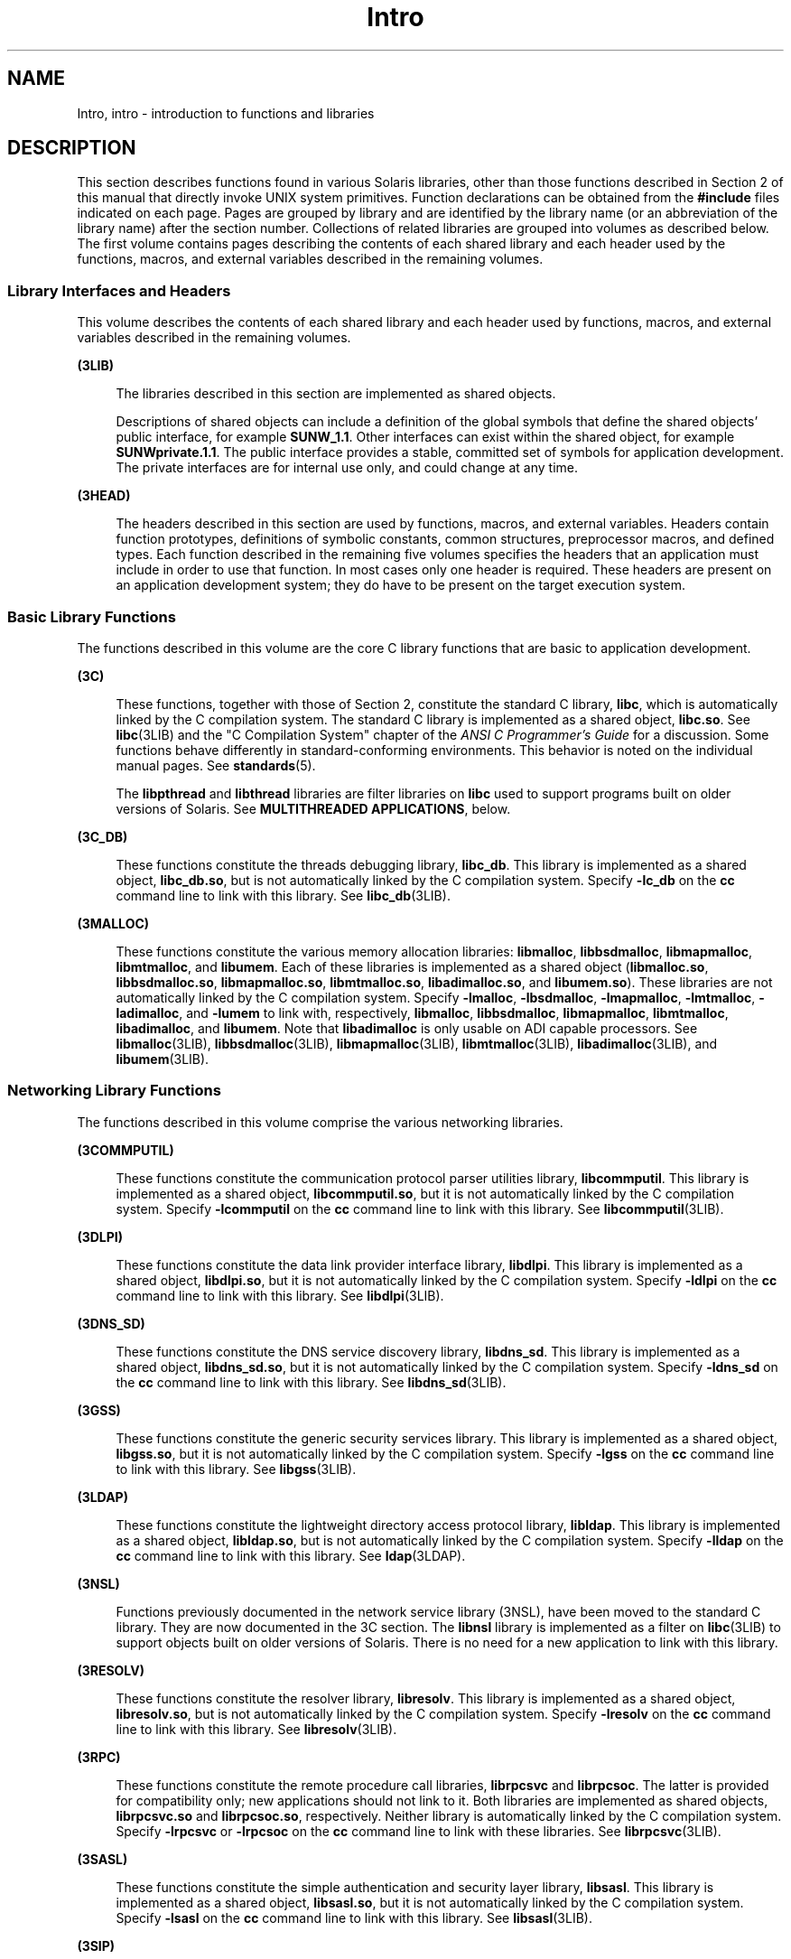 '\" te
.\" Copyright (c) 2009, 2015, Oracle and/or its affiliates. All rights    reserved.
.TH Intro 3 "9 Apr 2015" "SunOS 5.11" "Introduction to Library Functions"
.SH NAME
Intro, intro \- introduction to functions and libraries
.SH DESCRIPTION
.sp
.LP
This section describes functions found in various Solaris libraries, other than those functions described in Section 2 of this manual that directly invoke UNIX system primitives. Function declarations can be obtained from the \fB#include\fR files indicated on each page. Pages are grouped by library and are identified by the library name (or an abbreviation of the library name) after the section number. Collections of related libraries are grouped into volumes as described below. The first volume contains pages describing the contents of each shared library and each header used by the functions, macros, and external variables described in the remaining volumes.
.SS "Library Interfaces and Headers"
.sp
.LP
This volume describes the contents of each shared library and each header used by functions, macros, and external variables described in the remaining volumes.
.sp
.ne 2
.mk
.na
\fB(3LIB)\fR
.ad
.sp .6
.RS 4n
The libraries described in this section are implemented as shared objects.
.sp
Descriptions of shared objects can include a definition of the global symbols that define the shared objects' public interface, for example \fBSUNW_1.1\fR. Other interfaces can exist within the shared object, for example \fBSUNWprivate.1.1\fR. The public interface provides a stable, committed set of symbols for application development. The private interfaces are for internal use only, and could change at any time.
.RE

.sp
.ne 2
.mk
.na
\fB(3HEAD)\fR
.ad
.sp .6
.RS 4n
The headers described in this section are used by functions, macros, and external variables. Headers contain function prototypes, definitions of symbolic constants, common structures, preprocessor macros, and defined types. Each function described in the remaining five volumes specifies the headers that an application must include in order to use that function. In most cases only one header is required. These headers are present on an application development system; they do have to be present on the target execution system.
.RE

.SS "Basic Library Functions"
.sp
.LP
The functions described in this volume are the core C library functions that are basic to application development.
.sp
.ne 2
.mk
.na
\fB(3C)\fR
.ad
.sp .6
.RS 4n
These functions, together with those of Section 2, constitute the standard C library, \fBlibc\fR, which is automatically linked by the C compilation system. The standard C library is implemented as a shared object, \fBlibc.so\fR. See \fBlibc\fR(3LIB) and the "C Compilation System" chapter of the \fIANSI C Programmer's Guide\fR for a discussion. Some functions behave differently in standard-conforming environments. This behavior is noted on the individual manual pages. See \fBstandards\fR(5).
.sp
The \fBlibpthread\fR and \fBlibthread\fR libraries are filter libraries on \fBlibc\fR used to support programs built on older versions of Solaris. See \fBMULTITHREADED APPLICATIONS\fR, below.
.RE

.sp
.ne 2
.mk
.na
\fB(3C_DB)\fR
.ad
.sp .6
.RS 4n
These functions constitute the threads debugging library, \fBlibc_db\fR. This library is implemented as a shared object, \fBlibc_db.so\fR, but is not automatically linked by the C compilation system. Specify \fB-lc_db\fR on the \fBcc\fR command line to link with this library. See \fBlibc_db\fR(3LIB).
.RE

.sp
.ne 2
.mk
.na
\fB(3MALLOC)\fR
.ad
.sp .6
.RS 4n
These functions constitute the various memory allocation libraries: \fBlibmalloc\fR, \fBlibbsdmalloc\fR, \fBlibmapmalloc\fR, \fBlibmtmalloc\fR, and \fBlibumem\fR. Each of these libraries is implemented as a shared object (\fBlibmalloc.so\fR, \fBlibbsdmalloc.so\fR, \fBlibmapmalloc.so\fR, \fBlibmtmalloc.so\fR, \fBlibadimalloc.so\fR, and \fBlibumem.so\fR). These libraries are not automatically linked by the C compilation system. Specify \fB-lmalloc\fR, \fB-lbsdmalloc\fR, \fB-lmapmalloc\fR, \fB-lmtmalloc\fR, \fB-ladimalloc\fR, and \fB-lumem\fR to link with, respectively, \fBlibmalloc\fR, \fBlibbsdmalloc\fR, \fBlibmapmalloc\fR, \fBlibmtmalloc\fR, \fBlibadimalloc\fR, and \fBlibumem\fR. Note that \fBlibadimalloc\fR is only usable on ADI capable processors. See \fBlibmalloc\fR(3LIB), \fBlibbsdmalloc\fR(3LIB), \fBlibmapmalloc\fR(3LIB), \fBlibmtmalloc\fR(3LIB), \fBlibadimalloc\fR(3LIB), and \fBlibumem\fR(3LIB).
.RE

.SS "Networking Library Functions"
.sp
.LP
The functions described in this volume comprise the various networking libraries.
.sp
.ne 2
.mk
.na
\fB(3COMMPUTIL)\fR
.ad
.sp .6
.RS 4n
These functions constitute the communication protocol parser utilities library, \fBlibcommputil\fR. This library is implemented as a shared object, \fBlibcommputil.so\fR, but it is not automatically linked by the C compilation system. Specify \fB-lcommputil\fR on the \fBcc\fR command line to link with this library. See \fBlibcommputil\fR(3LIB).
.RE

.sp
.ne 2
.mk
.na
\fB(3DLPI)\fR
.ad
.sp .6
.RS 4n
These functions constitute the data link provider interface library, \fBlibdlpi\fR. This library is implemented as a shared object, \fBlibdlpi.so\fR, but it is not automatically linked by the C compilation system. Specify \fB-ldlpi\fR on the \fBcc\fR command line to link with this library. See \fBlibdlpi\fR(3LIB).
.RE

.sp
.ne 2
.mk
.na
\fB(3DNS_SD)\fR
.ad
.sp .6
.RS 4n
These functions constitute the DNS service discovery library, \fBlibdns_sd\fR. This library is implemented as a shared object, \fBlibdns_sd.so\fR, but it is not automatically linked by the C compilation system. Specify \fB-ldns_sd\fR on the \fBcc\fR command line to link with this library. See \fBlibdns_sd\fR(3LIB).
.RE

.sp
.ne 2
.mk
.na
\fB(3GSS)\fR
.ad
.sp .6
.RS 4n
These functions constitute the generic security services library. This library is implemented as a shared object, \fBlibgss.so\fR, but it is not automatically linked by the C compilation system. Specify \fB-lgss\fR on the \fBcc\fR command line to link with this library. See \fBlibgss\fR(3LIB).
.RE

.sp
.ne 2
.mk
.na
\fB(3LDAP)\fR
.ad
.sp .6
.RS 4n
These functions constitute the lightweight directory access protocol library, \fBlibldap\fR. This library is implemented as a shared object, \fBlibldap.so\fR, but is not automatically linked by the C compilation system. Specify \fB-lldap\fR on the \fBcc\fR command line to link with this library. See \fBldap\fR(3LDAP).
.RE

.sp
.ne 2
.mk
.na
\fB(3NSL)\fR
.ad
.sp .6
.RS 4n
Functions previously documented in the network service library (3NSL), have been moved to the standard C library. They are now documented in the 3C section. The \fBlibnsl\fR library is implemented as a filter on \fBlibc\fR(3LIB) to support objects built on older versions of Solaris. There is no need for a new application to link with this library.
.RE

.sp
.ne 2
.mk
.na
\fB(3RESOLV)\fR
.ad
.sp .6
.RS 4n
These functions constitute the resolver library, \fBlibresolv\fR. This library is implemented as a shared object, \fBlibresolv.so\fR, but is not automatically linked by the C compilation system. Specify \fB-lresolv\fR on the \fBcc\fR command line to link with this library. See \fBlibresolv\fR(3LIB). 
.RE

.sp
.ne 2
.mk
.na
\fB(3RPC)\fR
.ad
.sp .6
.RS 4n
These functions constitute the remote procedure call libraries, \fBlibrpcsvc\fR and \fBlibrpcsoc\fR. The latter is provided for compatibility only; new applications should not link to it. Both libraries are implemented as shared objects, \fBlibrpcsvc.so\fR and \fBlibrpcsoc.so\fR, respectively. Neither library is automatically linked by the C compilation system. Specify \fB-lrpcsvc\fR or \fB-lrpcsoc\fR on the \fBcc\fR command line to link with these libraries. See \fBlibrpcsvc\fR(3LIB).
.RE

.sp
.ne 2
.mk
.na
\fB(3SASL)\fR
.ad
.sp .6
.RS 4n
These functions constitute the simple authentication and security layer library, \fBlibsasl\fR. This library is implemented as a shared object, \fBlibsasl.so\fR, but it is not automatically linked by the C compilation system. Specify \fB-lsasl\fR on the \fBcc\fR command line to link with this library. See \fBlibsasl\fR(3LIB).
.RE

.sp
.ne 2
.mk
.na
\fB(3SIP)\fR
.ad
.sp .6
.RS 4n
These functions constitute the session initiation protocol library, \fBlibsip\fR. This library is implemented as a shared object, \fBlibsip.so\fR, but it is not automatically linked by the C compilation system. Specify \fB-lsip\fR on the \fBcc\fR command line to link with this library. See \fBlibsip\fR(3LIB).
.RE

.sp
.ne 2
.mk
.na
\fB(3SLP)\fR
.ad
.sp .6
.RS 4n
These functions constitute the service location protocol library, \fBlibslp\fR. This library is implemented as a shared object, \fBlibslp.so\fR, but it is not automatically linked by the C compilation system. Specify \fB-lslp\fR on the \fBcc\fR command line to link with this library. See \fBlibslp\fR(3LIB).
.RE

.sp
.ne 2
.mk
.na
\fB(3SOCKET)\fR
.ad
.sp .6
.RS 4n
Functions previously documented in the socket library (3SOCKET), have been moved to the standard C library. They are now documented in the 3C section. The \fBlibsocket\fR library is implemented as a filter on \fBlibc\fR(3LIB) to support objects built on older versions of Solaris. There is no need for a new application to link with this library.
.RE

.sp
.ne 2
.mk
.na
\fB(3XNET)\fR
.ad
.sp .6
.RS 4n
Functions previously documented in the X/Open networking library (3XNET), have been moved to the standard C library. They are now documented in the 3C section. The \fBlibxnet\fR library is implemented as a filter on \fBlibc\fR(3LIB) to support objects built on older versions of Solaris. There is no need for a new application to link with this library.
.RE

.SS "Curses Library Functions"
.sp
.LP
The functions described in this volume comprise the libraries that provide graphics and character screen updating capabilities.
.sp
.ne 2
.mk
.na
\fB(3CURSES)\fR
.ad
.sp .6
.RS 4n
The functions constitute the following libraries:
.sp
.ne 2
.mk
.na
\fB\fBlibcurses\fR\fR
.ad
.sp .6
.RS 4n
These functions constitute the curses library, \fBlibcurses\fR. This library is implemented as a shared object, \fBlibcurses.so\fR, but is not automatically linked by the C compilation system. Specify \fB-lcurses\fR on the \fBcc\fR command line to link with this library. See \fBlibcurses\fR(3LIB).
.RE

.sp
.ne 2
.mk
.na
\fB\fBlibform\fR\fR
.ad
.sp .6
.RS 4n
These functions constitute the forms library, \fBlibform\fR. This library is implemented as a shared object, \fBlibform.so\fR, but is not automatically linked by the C compilation system. Specify \fB-lform\fR on the \fBcc\fR command line to link with this library. See \fBlibform\fR(3LIB).
.RE

.sp
.ne 2
.mk
.na
\fB\fBlibmenu\fR\fR
.ad
.sp .6
.RS 4n
These functions constitute the menus library, \fBlibmenu\fR. This library is implemented as a shared object, \fBlibmenu.so\fR, but is not automatically linked by the C compilation system. Specify \fB-lmenu\fR on the \fBcc\fR command line to link with this library. See \fBlibmenu\fR(3LIB).
.RE

.sp
.ne 2
.mk
.na
\fB\fBlibpanel\fR\fR
.ad
.sp .6
.RS 4n
These functions constitute the panels library, \fBlibpanel\fR. This library is implemented as a shared object, \fBlibpanel.so\fR, but is not automatically linked by the C compilation system. Specify \fB-lpanel\fR on the \fBcc\fR command line to link with this library. See \fBlibpanel\fR(3LIB).
.RE

.RE

.sp
.ne 2
.mk
.na
\fB(3XCURSES)\fR
.ad
.sp .6
.RS 4n
These functions constitute the X/Open curses library, located in \fB/usr/xpg4/lib/libcurses.so\fR. This library provides a set of internationalized functions and macros for creating and modifying input and output to a terminal screen. Included in this library are functions for creating windows, highlighting text, writing to the screen, reading from user input, and moving the cursor. X/Open Curses is designed to optimize screen update activities. The X/Open Curses library conforms fully with Issue 4 of the X/Open Extended Curses specification. See \fBlibcurses\fR(3XCURSES).
.RE

.SS "Extended Library Functions, Vol. 1"
.sp
.LP
The functions described in this volume comprise the following specialized libraries:
.sp
.ne 2
.mk
.na
\fB(3CFGADM)\fR
.ad
.sp .6
.RS 4n
These functions constitute the configuration administration library, \fBlibcfgadm\fR. This library is implemented as a shared object, \fBlibcfgadm.so\fR, but is not automatically linked by the C compilation system. Specify \fB-lcfgadm\fR on the \fBcc\fR command line to link with this library. See \fBlibcfgadm\fR(3LIB).
.RE

.sp
.ne 2
.mk
.na
\fB(3CONTRACT)\fR
.ad
.sp .6
.RS 4n
These functions constitute the contract management library, \fBlibcontract\fR. This library is implemented as a shared object, \fBlibcontract.so\fR, but is not automatically linked by the C compilation system. Specify \fB-lcontract\fR on the \fBcc\fR command line to link with this library. See \fBlibcontract\fR(3LIB).
.RE

.sp
.ne 2
.mk
.na
\fB(3CPC)\fR
.ad
.sp .6
.RS 4n
These functions constitute the CPU performance counter library, \fBlibcpc\fR, and the process context library, \fBlibpctx\fR. These libraries are implemented as shared objects, \fBlibcpc.so\fR and \fBlibpctx.so\fR, respectively, but are not automatically linked by the C compilation system. Specify \fB-lcpc\fR or \fB-lpctx\fR on the \fBcc\fR command line to link with these libraries. See \fBlibcpc\fR(3LIB) and \fBlibpctx\fR(3LIB).
.RE

.sp
.ne 2
.mk
.na
\fB(3DAT)\fR
.ad
.sp .6
.RS 4n
These functions constitute the direct access transport library, \fBlibdat\fR. This library is implemented as a shared object, \fBlibdat.so\fR, but is not automatically linked by the C compilation system. Specify \fB-ldat\fR on the \fBcc\fR command line to link with this library. See \fBlibdat\fR(3LIB).
.RE

.sp
.ne 2
.mk
.na
\fB(3DEVID)\fR
.ad
.sp .6
.RS 4n
These functions constitute the device \fBID\fR library, \fBlibdevid\fR. This library is implemented as a shared object, \fBlibdevid.so\fR, but is not automatically linked by the C compilation system. Specify \fB-ldevid\fR on the \fBcc\fR command line to link with this library. See \fBlibdevid\fR(3LIB).
.RE

.sp
.ne 2
.mk
.na
\fB(3DEVINFO)\fR
.ad
.sp .6
.RS 4n
These functions constitute the device information library, \fBlibdevinfo\fR. This library is implemented as a shared object, \fBlibdevinfo.so\fR, but is not automatically linked by the C compilation system. Specify \fB-ldevinfo\fR on the \fBcc\fR command line to link with this library. See \fBlibdevinfo\fR(3LIB).
.RE

.sp
.ne 2
.mk
.na
\fB(3ELF)\fR
.ad
.sp .6
.RS 4n
These functions constitute the ELF access library, \fBlibelf\fR, (Extensible Linking Format). This library provides the interface for the creation and analyses of "elf" files; executables, objects, and shared objects. \fBlibelf\fR is implemented as a shared object, \fBlibelf.so\fR, but is not automatically linked by the C compilation system. Specify \fB-lelf\fR on the \fBcc\fR command line to link with this library. See \fBlibelf\fR(3LIB).
.RE

.sp
.ne 2
.mk
.na
\fB(3EXACCT)\fR
.ad
.sp .6
.RS 4n
These functions constitute the extended accounting access library, \fBlibexacct\fR, and the project database access library, \fBlibproject\fR. These libraries are implemented as shared objects, \fBlibexacct.so\fR and \fBlibproject.so\fR, respectively, but are not automatically linked by the C compilation system. Specify \fB-lexacct\fR or \fB-lproject\fR on the \fBcc\fR command line to link with these libraries. See \fBlibexacct\fR(3LIB) and \fBlibproject\fR(3LIB).
.RE

.sp
.ne 2
.mk
.na
\fB(3FCOE)\fR
.ad
.sp .6
.RS 4n
These functions constitute the Fibre  Channel  over Ethernet port management library. This library is implemented as a shared object, \fBlibfcoe.so\fR, but is not automatically linked by the C compilation system. Specify \fB-lfcoe\fR on the \fBcc\fR command line to link with this library. See \fBlibfcoe\fR(3LIB).
.RE

.sp
.ne 2
.mk
.na
\fB(3FM)\fR
.ad
.sp .6
.RS 4n
These functions constitute the fault management events library. This library is implemented as a shared object, \fBlibfmevent.so\fR, but is not automatically linked by the C compilation system. Specify \fB-lfmevent\fR on the \fBcc\fR command line to link with this library. See \fBlibfmevent\fR(3LIB).
.RE

.sp
.ne 2
.mk
.na
\fB(3FSTYP)\fR
.ad
.sp .6
.RS 4n
These functions constitute the file system type identification library. This library is implemented as a shared object, \fBlibfstyp.so\fR, but is not automatically linked by the C compilation system. Specify \fB-lfstyp\fR on the \fBcc\fR command line to link with this library. See \fBlibfstyp\fR(3LIB).
.RE

.SS "Extended Library Functions, Vol. 2"
.sp
.LP
The functions described in this volume comprise the following specialized libraries:
.sp
.ne 2
.mk
.na
\fB(3GEN)\fR
.ad
.sp .6
.RS 4n
These functions constitute the string pattern-matching and pathname manipulation library, \fBlibgen\fR. This library is implemented as a shared object, \fBlibgen.so\fR, but is not automatically linked by the C compilation system. Specify \fB-lgen\fR on the \fBcc\fR command line to link with this library. See \fBlibgen\fR(3LIB).
.RE

.sp
.ne 2
.mk
.na
\fB(3HBAAPI)\fR
.ad
.sp .6
.RS 4n
These functions constitute the common fibre channel HBA information library, \fBlibhbaapi\fR. This library is implemented as a shared object, \fBlibhbaapi.so\fR, but is not automatically linked by the C compilation system. Specify \fB-lhbaapi\fR on the \fBcc\fR command line to link with this library. See \fBlibhbaapi\fR(3LIB).
.RE

.sp
.ne 2
.mk
.na
\fB(3ISCSIT)\fR
.ad
.sp .6
.RS 4n
These functions constitute the iSCSI Management library, \fBlibiscsit\fR. This library is implemented as a shared object, \fBlibiscsit.so\fR, but is not automatically linked by the C compilation system. Specify \fB-liscsit\fR on the \fBcc\fR command line to link with this library. See \fBlibiscsit\fR(3LIB).
.RE

.sp
.ne 2
.mk
.na
\fB(3KSTAT)\fR
.ad
.sp .6
.RS 4n
These functions constitute the kernel statistics library, which is implemented as a shared object, \fBlibkstat.so\fR, but is not automatically linked by the C compilation system. Specify \fB-lkstat\fR on the \fBcc\fR command line to link with this library. See \fBlibkstat\fR(3LIB).
.RE

.sp
.ne 2
.mk
.na
\fB(3KVM)\fR
.ad
.sp .6
.RS 4n
These functions allow access to the kernel's virtual memory library, which is implemented as a shared object, \fBlibkvm.so\fR, but is not automatically linked by the C compilation system. Specify \fB-lkvm\fR on the \fBcc\fR command line to link with this library. See \fBlibkvm\fR(3LIB).
.RE

.sp
.ne 2
.mk
.na
\fB(3LAYOUT)\fR
.ad
.sp .6
.RS 4n
These functions constitute the layout service library, which is implemented as a shared object, \fBliblayout.so\fR, but is not automatically linked by the C compilation system. Specify \fB-llayout\fR on the \fBcc\fR command line to link with this library. See \fBliblayout\fR(3LIB).
.RE

.sp
.ne 2
.mk
.na
\fB(3LGRP)\fR
.ad
.sp .6
.RS 4n
These functions constitute the locality group library, which is implemented as a shared object, \fBliblgrp.so\fR, but is not automatically linked by the C compilation system. Specify \fB-llgrp\fR on the \fBcc\fR command line to link with this library. See \fBliblgrp\fR(3LIB).
.RE

.sp
.ne 2
.mk
.na
\fB(3M)\fR
.ad
.sp .6
.RS 4n
These functions constitute the mathematical library, \fBlibm\fR. This library is implemented as a shared object, \fBlibm.so\fR, but is not automatically linked by the C compilation system. Specify \fB-lm\fR on the \fBcc\fR command line to link with this library. See \fBlibm\fR(3LIB).
.RE

.sp
.ne 2
.mk
.na
\fB(3MAIL)\fR
.ad
.sp .6
.RS 4n
These functions constitute the user mailbox management library, \fBlibmail\fR. This library is implemented as a shared object, \fBlibmail.so\fR, but is not automatically linked by the C compilation system. Specify \fB-lmail\fR on the \fBcc\fR command line to link with this library. See \fBlibmail\fR(3LIB).
.RE

.sp
.ne 2
.mk
.na
\fB(3MP)\fR
.ad
.sp .6
.RS 4n
These functions constitute the integer mathematical library, \fBlibmp\fR. This library is implemented as a shared object, \fBlibmp.so\fR, but is not automatically linked by the C compilation system. Specify \fB-lmp\fR on the \fBcc\fR command line to link with this library. See \fBlibmp\fR(3LIB).
.RE

.sp
.ne 2
.mk
.na
\fB(3MPAPI)\fR
.ad
.sp .6
.RS 4n
These functions constitute the Common Mulitipath Management library, \fBlibMPAPI\fR. This library is implemented as a shared object, \fBlibMPAPI.so\fR, but is not automatically linked by the C compilation system. Specify \fB-lMPAPI\fR on the \fBcc\fR command line to link with this library. See \fBlibMPAPI\fR(3LIB).
.RE

.sp
.ne 2
.mk
.na
\fB(3MVEC)\fR
.ad
.sp .6
.RS 4n
These functions constitute the vector mathematical library, \fBlibmvec\fR. This library is implemented as a shared object, \fBlibmvec.so\fR, but is not automatically linked by the C compilation system. Specify \fB-lmvec\fR on the \fBcc\fR command line to link with this library. See \fBlibmvec\fR(3LIB).
.RE

.SS "Extended Library Functions, Vol. 3"
.sp
.LP
The functions described in this volume comprise the following specialized libraries:
.sp
.ne 2
.mk
.na
\fB(3NVPAIR)\fR
.ad
.sp .6
.RS 4n
These functions constitute the name-value pair library, \fBlibnvpair\fR. This library is implemented as a shared object, \fBlibnvpair.so\fR, but is not automatically linked by the C compilation system. Specify \fB-lnvpair\fR on the \fBcc\fR command line to link with this library. See \fBlibnvpair\fR(3LIB).
.RE

.sp
.ne 2
.mk
.na
\fB(3PAM)\fR
.ad
.sp .6
.RS 4n
These functions constitute the pluggable uuthentication module library, \fBlibpam\fR. This library is implemented as a shared object, \fBlibpam.so\fR, but is not automatically linked by the C compilation system. Specify \fB-lpam\fR on the \fBcc\fR command line to link with this library. See \fBlibpam\fR(3LIB).
.RE

.sp
.ne 2
.mk
.na
\fB(3PAPI)\fR
.ad
.sp .6
.RS 4n
These functions constitute the Free Standards Group Open Printing API (PAPI) library, \fBlibpapi\fR. This library is implemented as a shared object, \fBlibpapi.so\fR, but is not automatically linked by the C compilation system. Specify \fB-lpapi\fR on the \fBcc\fR command line to link with this library. See \fBlibpapi\fR(3LIB).
.RE

.sp
.ne 2
.mk
.na
\fB(3PICL)\fR
.ad
.sp .6
.RS 4n
These functions constitute the PICL library, \fBlibpicl\fR. This library is implemented as a shared object, \fBlibpicl.so\fR, but is not automatically linked by the C compilation system. Specify \fB-lpicl\fR on the \fBcc\fR command line to link with this library. See \fBlibpicl\fR(3LIB) and \fBlibpicl\fR(3PICL).
.RE

.sp
.ne 2
.mk
.na
\fB(3PICLTREE)\fR
.ad
.sp .6
.RS 4n
These functions constitute the PICL plug-in library, \fBlibpicltree\fR. This library is implemented as a shared object, \fBlibpicltree.so\fR, but is not automatically linked by the C compilation system. Specify \fB-lpicltree\fR on the \fBcc\fR command line to link with this library. See \fBlibpicltree\fR(3LIB) and \fBlibpicltree\fR(3PICLTREE).
.RE

.sp
.ne 2
.mk
.na
\fB(3POOL)\fR
.ad
.sp .6
.RS 4n
These functions constitute the pool configuration manipulation library, \fBlibpool\fR. This library is implemented as a shared object, \fBlibpool.so\fR, but is not automatically linked by the C compilation system. Specify \fB-lpool\fR on the \fBcc\fR command line to link with this library. See \fBlibpool\fR(3LIB).
.RE

.sp
.ne 2
.mk
.na
\fB(3PROJECT)\fR
.ad
.sp .6
.RS 4n
These functions constitute the project database access library, \fBlibproject\fR. This library is implemented as a shared object, \fBlibproject.so\fR, but is not automatically linked by the C compilation system. Specify \fB-lproject\fR on the \fBcc\fR command line to link with this library. See \fBlibproject\fR(3LIB).
.RE

.sp
.ne 2
.mk
.na
\fB(3REPARSE)\fR
.ad
.sp .6
.RS 4n
These functions constitute the reparse point library, \fBlibreparse\fR. This library is implemented as a shared object, \fBlibreparse.so\fR, but is not automatically linked by the C compilation system. Specify \fB-lreparse\fR on the \fBcc\fR command line to link with this library. See \fBlibreparse\fR(3LIB).
.RE

.SS "Extended Library Functions, Vol. 4"
.sp
.LP
The functions described in this volume comprise the following specialized libraries:
.sp
.ne 2
.mk
.na
\fB(3SCF)\fR
.ad
.sp .6
.RS 4n
These functions constitute the object-caching memory allocation library, \fBlibscf\fR. This library is implemented as a shared object, \fBlibscf.so\fR, but is not automatically linked by the C compilation system. Specify \fB-lscf\fR on the \fBcc\fR command line to link with this library. See \fBlibscf\fR(3LIB).
.RE

.sp
.ne 2
.mk
.na
\fB(3SEC)\fR
.ad
.sp .6
.RS 4n
These functions constitute the file access control library, \fBlibsec\fR. This library is implemented as a shared object, \fBlibsec.so\fR, but is not automatically linked by the C compilation system. Specify \fB-lsec\fR on the \fBcc\fR command line to link with this library. See \fBlibsec\fR(3LIB).
.RE

.sp
.ne 2
.mk
.na
\fB(3SRPT)\fR
.ad
.sp .6
.RS 4n
These functions constitute the SRP Target Management library, \fBlibsrpt\fR. This library is implemented as a shared object, \fBlibsrpt.so\fR, but is not automatically linked by the C compilation system. Specify \fB-lsrpt\fR on the \fBcc\fR command line to link with this library. See \fBlibsrpt\fR(3LIB).
.RE

.sp
.ne 2
.mk
.na
\fB(3STMF)\fR
.ad
.sp .6
.RS 4n
These functions constitute the SCSI Target Mode Framework library, \fBlibstmf\fR. This library is implemented as a shared object, \fBlibstmf.so\fR, but is not automatically linked by the C compilation system. Specify \fB-lstmf\fR on the \fBcc\fR command line to link with this library. See \fBlibstmf\fR(3LIB).
.RE

.sp
.ne 2
.mk
.na
\fB(3SYSEVENT)\fR
.ad
.sp .6
.RS 4n
These functions constitute the system event library, \fBlibsysevent\fR. This library is implemented as a shared object, \fBlibsysevent.so\fR, but is not automatically linked by the C compilation system. Specify \fB-lsysevent\fR on the \fBcc\fR command line to link with this library. See \fBlibsysevent\fR(3LIB).
.RE

.sp
.ne 2
.mk
.na
\fB(3TECLA)\fR
.ad
.sp .6
.RS 4n
These functions constitute the interactive command-line input library, \fBlibtecla\fR. This library is implemented as a shared object, \fBlibtecla.so\fR, but is not automatically linked by the C compilation system. Specify \fB-ltecla\fR on the \fBcc\fR command line to link with this library. See \fBlibtecla\fR(3LIB).
.RE

.sp
.ne 2
.mk
.na
\fB(3TSOL)\fR
.ad
.sp .6
.RS 4n
These functions constitute the Trusted Extensions library, \fBlibtsol\fR, and the Trusted Extensions network library, \fBlibtsnet\fR. These libraries are implemented as shared objects, \fBlibtsol.so\fR and \fBlibtsnet.so\fR, but are not automatically linked by the C compilation system. Specify \fB-ltsol\fR or \fB-ltsnet\fR on the \fBcc\fR command line to link with these libraries. See \fBlibtsol\fR(3LIB) and \fBlibtsnet\fR(3LIB).
.RE

.sp
.ne 2
.mk
.na
\fB(3UUID)\fR
.ad
.sp .6
.RS 4n
These functions constitute the universally unique identifier library, \fBlibuuid\fR. This library is implemented as a shared object, \fBlibuuid.so\fR, but is not automatically linked by the C compilation system. Specify \fB-luuid\fR on the \fBcc\fR command line to link with this library. See \fBlibuuid\fR(3LIB).
.RE

.sp
.ne 2
.mk
.na
\fB(3VOLMGT)\fR
.ad
.sp .6
.RS 4n
These functions constitute the volume management library, \fBlibvolmgt\fR. This library is implemented as a shared object, \fBlibvolmgt.so\fR, but is not automatically linked by the C compilation system. Specify \fB-lvolmgt\fR on the \fBcc\fR command line to link with this library. See \fBlibvolmgt\fR(3LIB).
.RE

.sp
.ne 2
.mk
.na
\fB(3XTSOL)\fR
.ad
.sp .6
.RS 4n
These functions constitute the Trusted Extensions to the X windows library, \fBlibXtsol\fR. This library is implemented as a shared object, \fBlibXtsol.so\fR, but is not automatically linked by the C compilation system. Specify \fB-lX11\fR and then \fB-lXtsol\fR on the \fBcc\fR command line to link with this library. See \fBlibXtsol\fR(3LIB).
.RE

.sp
.ne 2
.mk
.na
\fB(3ZONESTAT)\fR
.ad
.sp .6
.RS 4n
These functions constitute the zones statistics library, \fBlibzonestat\fR. This library is implemented as a shared object, \fBlibzonestat.so\fR, but is not automatically linked by the C compilation system. Specify \fB-lzonestat\fR on the \fBcc\fR command line to link with this library. See \fBlibzonestat\fR(3LIB).
.RE

.SS "Multimedia Library Functions"
.sp
.ne 2
.mk
.na
\fB(3MLIB)\fR
.ad
.sp .6
.RS 4n
These functions constitute the mediaLib library, \fBlibmlib\fR. This library is implemented as a shared object, \fBlibmlib.so\fR, but is not automatically linked by the C compilation system. Specify \fB-lmlib\fR on the \fBcc\fR command line to link with this library. See \fBlibmlib\fR(3LIB).
.RE

.SH DEFINITIONS
.sp
.LP
A character is any bit pattern able to fit into a byte on the machine. In some international languages, however, a "character" might require more than one byte, and is represented in multi-bytes.
.sp
.LP
The null character is a character with value 0, conventionally represented in the C language as \fB\e\|0\fR\&. A character array is a sequence of characters. A null-terminated character array (a \fIstring\fR) is a sequence of characters, the last of which is the null character. The null string is a character array containing only the terminating null character. A null pointer is the value that is obtained by casting \fB0\fR into a pointer. C guarantees that this value will not match that of any legitimate pointer, so many functions that return pointers return \fINULL\fR to indicate an error. The macro \fINULL\fR is defined in <\fBstdio.h\fR>. Types of the form \fBsize_t\fR are defined in the appropriate headers.
.SH MULTITHREADED APPLICATIONS
.sp
.LP
Both POSIX threads and Solaris threads can be used within the same application. Their implementations are completely compatible with each other; however, only POSIX threads guarantee portability to other POSIX-conforming environments. See \fBthreads\fR(5).
.sp
.LP
The \fBlibpthread\fR(3LIB) and \fBlibthread\fR(3LIB) libraries are implemented as filters on \fBlibc\fR(3LIB) to support objects built on older versions of Solaris. There is no need for a multithreaded application to link with these libraries.
.sp
.LP
In the default compilation environment, when neither \fB_POSIX_C_SOURCE\fR nor \fB_XOPEN_SOURCE\fR is defined, all functions as specified by the latest POSIX standard are visible to code being compiled, along with all other functions and names provided by Solaris. For Solaris 12, this corresponds to The Open Group, Single UNIX Specification, Version 4, December 2010 (IEEE Std 1003.1-2008, aka XPG7, UNIX V7). The default compilation environment is equivalent to:
.sp
.in +2
.nf
\fBcc\fR \fB-D_POSIX_C_SOURCE=200809L\fR \fB-D__EXTENSIONS__\fR ...
or
\fBcc\fR \fB-D_XOPEN_SOURCE=700\fR \fB-D__EXTENSIONS__\fR ...
.fi
.in -2

.sp
.LP
Prior to Solaris 12, the default compilation environment made the Draft-6 POSIX.1c-1995 (POSIX Threads) versions of several interfaces visible to code being compiled, rather than the final POSIX.1c-1995 versions. To allow applications that were written to use the obsolete Draft-6 interfaces to continue to be compiled and run, the  \fB-D__USE_DRAFT6_PROTOTYPES__\fR option must be used:
.sp
.in +2
.nf
\fBcc\fR \fB-D__USE_DRAFT6_PROTOTYPES__\fR ...
.fi
.in -2

.sp
.LP
Support for the Draft-6 interfaces is provided for source compatibility only and might not be supported in future releases. Old applications should be converted to use the standard definitions.
.sp
.LP
Unsafe interfaces should be called only from the main thread to ensure the application's safety.
.sp
.LP
MT-Safe interfaces are denoted in the \fBATTRIBUTES\fR section of the functions and libraries manual pages (see \fBattributes\fR(5)). If a manual page does not state explicitly that an interface is MT-Safe, the user should assume that the interface is unsafe.
.SH REALTIME APPLICATIONS
.sp
.LP
The environment variable \fBLD_BIND_NOW\fR must be set to a non-null value to enable early binding. See \fIWhen Relocations Are Performed\fR, in the \fILinkers and Libraries Guide\fR for additional information.
.SH FILES
.sp
.ne 2
.mk
.na
\fB\fIINCDIR\fR\fR
.ad
.RS 15n
.rt  
usually \fB/usr/include\fR
.RE

.sp
.ne 2
.mk
.na
\fB\fILIBDIR\fR\fR
.ad
.RS 15n
.rt  
usually either \fB/lib\fR or \fB/usr/lib\fR (32-bit) or either \fB/lib/64\fR or \fB/usr/lib/64\fR (64-bit)
.RE

.sp
.ne 2
.mk
.na
\fB\fILIBDIR\fR\fB/*.so\fR\fR
.ad
.RS 15n
.rt  
shared libraries
.RE

.SH ACKNOWLEDGMENTS
.sp
.LP
Oracle America, Inc. gratefully acknowledges The Open Group for permission to reproduce portions of its copyrighted documentation. Original documentation from The Open Group can be obtained online at http://www.opengroup.org/bookstore/\&.
.sp
.LP
The Institute of Electrical and Electronics Engineers and The Open Group, have given us permission to reprint portions of their documentation.
.sp
.LP
In the following statement, the phrase ``this text'' refers to portions of the system documentation.
.sp
.LP
Portions of this text are reprinted and reproduced in electronic form in the SunOS Reference Manual, from IEEE Std 1003.1, 2004 Edition, Standard for Information Technology -- Portable Operating System Interface (POSIX), The Open Group Base Specifications Issue 6, Copyright (C) 2001-2004 by the Institute of Electrical and Electronics Engineers, Inc and The Open Group. In the event of any discrepancy between these versions and the original IEEE and The Open Group Standard, the original IEEE and The Open Group Standard is the referee document.  The original Standard can be obtained online at http://www.opengroup.org/unix/online.html\&.
.sp
.LP
This notice shall appear on any product containing this material.
.SH SEE ALSO
.sp
.LP
\fBar\fR(1), \fBld\fR(1), \fBfork\fR(2), \fBstdio\fR(3C), \fBattributes\fR(5), \fBstandards\fR(5), \fBthreads\fR(5)
.sp
.LP
\fILinkers and Libraries Guide\fR
.sp
.LP
\fIPerformance Profiling Tools\fR
.sp
.LP
\fIANSI C Programmer's Guide\fR
.SH DIAGNOSTICS
.sp
.LP
For functions that return floating-point values, error handling varies according to compilation mode. Under the \fB-Xt\fR (default) option to \fBcc\fR, these functions return the conventional values \fB0\fR, \fB\(+-HUGE\fR, or \fBNaN\fR when the function is undefined for the given arguments or when the value is not representable. In the \fB-Xa\fR and \fB-Xc\fR compilation modes, \fB\(+-HUGE_VAL\fR is returned instead of \fB\(+-HUGE\fR\&. (\fBHUGE_VAL\fR and \fBHUGE\fR are defined in \fBmath.h\fR to be infinity and the largest-magnitude single-precision number, respectively.)
.SH NOTES
.sp
.LP
None of the functions, external variables, or macros should be redefined in the user's programs. Any other name can be redefined without affecting the behavior of other library functions, but such redefinition might conflict with a declaration in an included header.
.sp
.LP
The headers in \fIINCDIR\fR provide function prototypes (function declarations including the types of arguments) for most of the functions listed in this manual. Function prototypes allow the compiler to check for correct usage of these functions in the user's program. The \fBlint\fR program checker can also be used and will report discrepancies even if the headers are not included with \fB#include\fR statements. Definitions for Sections 2 and 3C are checked automatically. Other definitions can be included by using the \fB-l\fR option to \fBlint\fR. (For example, \fB-lm\fR includes definitions for \fBlibm\fR.) Use of \fBlint\fR is highly recommended. See the \fBlint\fR chapter in \fIPerformance Profiling Tools\fR
.sp
.LP
Users should carefully note the difference between STREAMS and \fIstream\fR. STREAMS is a set of kernel mechanisms that support the development of network services and data communication drivers. It is composed of utility routines, kernel facilities, and a set of data structures. A \fIstream\fR is a file with its associated buffering. It is declared to be a pointer to a type \fBFILE\fR defined in \fB<stdio.h>\fR.
.sp
.LP
In detailed definitions of components, it is sometimes necessary to refer to symbolic names that are implementation-specific, but which are not necessarily expected to be accessible to an application program. Many of these symbolic names describe boundary conditions and system limits.
.sp
.LP
In this section, for readability, these implementation-specific values are given symbolic names. These names always appear enclosed in curly brackets to distinguish them from symbolic names of other implementation-specific constants that are accessible to application programs by headers. These names are not necessarily accessible to an application program through a header, although they can be defined in the documentation for a particular system.
.sp
.LP
In general, a portable application program should not refer to these symbolic names in its code. For example, an application program would not be expected to test the length of an argument list given to a routine to determine if it was greater than {\fBARG_MAX\fR}.
